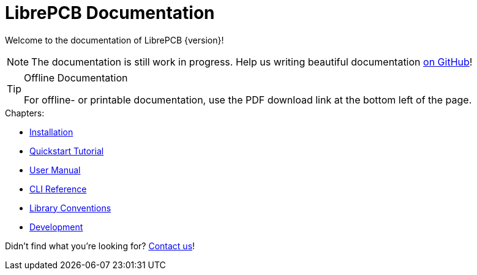 = LibrePCB Documentation

Welcome to the documentation of LibrePCB {version}!

[NOTE]
====
The documentation is still work in progress. Help us writing beautiful
documentation https://github.com/LibrePCB/librepcb-doc[on GitHub]!
====

.Offline Documentation
[TIP]
====
For offline- or printable documentation, use the PDF download link at the
bottom left of the page.
====

.Chapters:
* xref:installation:index.adoc[Installation]
* xref:quickstart:index.adoc[Quickstart Tutorial]
* xref:user-manual:index.adoc[User Manual]
* xref:cli:index.adoc[CLI Reference]
* xref:library-conventions:index.adoc[Library Conventions]
* xref:development:index.adoc[Development]

Didn't find what you're looking for?
link:https://librepcb.org/discuss/[Contact us]!
